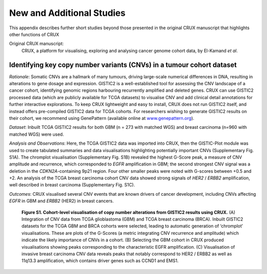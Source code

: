 ================================================================
New and Additional Studies
================================================================

This appendix describes further short studies beyond those presented in the
original CRUX manuscript that highlights other functions of CRUX

Original CRUX manuscript: 
   CRUX, a platform for visualising, exploring and analysing cancer
   genome cohort data, by El-Kamand *et al*.

-----------------------------------------------------------------------------
Identifying key copy number variants (CNVs) in a tumour cohort dataset
-----------------------------------------------------------------------------

*Rationale*: Somatic CNVs are a hallmark of many tumours, driving
large-scale numerical differences in DNA, resulting in alterations to
gene dosage and expression. GISTIC2 is a well-established tool for
assessing the CNV landscape of a cancer cohort, identifying genomic
regions harbouring recurrently amplified and deleted genes. CRUX can use
GISTIC2 processed data (which are publicly available for TCGA datasets)
to visualise CNV and add clinical detail annotations for further
interactive explorations. To keep CRUX lightweight and easy to install,
CRUX does not run GISTIC2 itself, and instead offers pre-compiled
GISTIC2 data for TCGA cohorts. For researchers wishing to generate
GISTIC2 results on their cohort, we recommend using GenePattern
(available online at 
`www.genepattern.org <http://www.genepattern.org>`__).

*Dataset*: Inbuilt TCGA GISTIC2 results for both GBM (n = 273 with
matched WGS) and breast carcinoma (n=960 with matched WGS) were used.

*Analysis and Observations*: Here, the TCGA GISTIC2 data was imported
into CRUX, then the GISTIC-Plot module was used to create tabulated
summaries and data visualisations highlighting potentially important
CNVs (Supplementary Fig. S1A). The chromplot visualisation
(Supplementary Fig. S1B) revealed the highest G-Score peak, a measure of
CNV amplitude and recurrence, which corresponded to *EGFR* amplification
in GBM; the second strongest CNV signal was a deletion in the
*CDKN2A*-containing 9p21 region. Four other smaller peaks were noted
with G-scores between +0.5 and +2. An analysis of the TCGA breast
carcinoma cohort CNV data showed strong signals of *HER2* / *ERBB2*
amplification, well described in breast carcinoma (Supplementary Fig.
S1C).

*Outcomes*: CRUX visualised several CNV events that are known drivers of
cancer development, including CNVs affecting *EGFR* in GBM and *ERBB2*
(HER2) in breast cancers.

.. figure:: ../images/manuscript_screenshots/study6/media/image1.png

   **Figure S1. Cohort-level visualisation of copy number alterations from
   GISTIC2 results using CRUX.** (A) Integration of CNV data from TCGA
   glioblastoma (GBM) and TCGA breast carcinoma (BRCA). Inbuilt GISTIC2
   datasets for the TCGA GBM and BRCA cohorts were selected, leading to
   automatic generation of ‘chromplot’ visualisations. These are plots of
   the G-Scores (a metric integrating CNV recurrence and amplitude) which
   indicate the likely importance of CNVs in a cohort. (B) Selecting the
   GBM cohort in CRUX produced visualisations showing peaks corresponding
   to the characteristic EGFR amplification. (C) Visualisation of invasive
   breast carcinoma CNV data reveals peaks that notably correspond to HER2
   / ERBB2 as well as 11q13.3 amplification, which contains driver genes
   such as CCND1 and EMS1.
